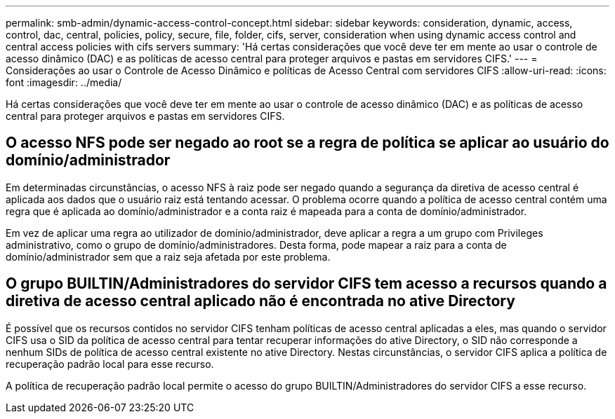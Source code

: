 ---
permalink: smb-admin/dynamic-access-control-concept.html 
sidebar: sidebar 
keywords: consideration, dynamic, access, control, dac, central, policies, policy, secure, file, folder, cifs, server, consideration when using dynamic access control and central access policies with cifs servers 
summary: 'Há certas considerações que você deve ter em mente ao usar o controle de acesso dinâmico (DAC) e as políticas de acesso central para proteger arquivos e pastas em servidores CIFS.' 
---
= Considerações ao usar o Controle de Acesso Dinâmico e políticas de Acesso Central com servidores CIFS
:allow-uri-read: 
:icons: font
:imagesdir: ../media/


[role="lead"]
Há certas considerações que você deve ter em mente ao usar o controle de acesso dinâmico (DAC) e as políticas de acesso central para proteger arquivos e pastas em servidores CIFS.



== O acesso NFS pode ser negado ao root se a regra de política se aplicar ao usuário do domínio/administrador

Em determinadas circunstâncias, o acesso NFS à raiz pode ser negado quando a segurança da diretiva de acesso central é aplicada aos dados que o usuário raiz está tentando acessar. O problema ocorre quando a política de acesso central contém uma regra que é aplicada ao domínio/administrador e a conta raiz é mapeada para a conta de domínio/administrador.

Em vez de aplicar uma regra ao utilizador de domínio/administrador, deve aplicar a regra a um grupo com Privileges administrativo, como o grupo de domínio/administradores. Desta forma, pode mapear a raiz para a conta de domínio/administrador sem que a raiz seja afetada por este problema.



== O grupo BUILTIN/Administradores do servidor CIFS tem acesso a recursos quando a diretiva de acesso central aplicado não é encontrada no ative Directory

É possível que os recursos contidos no servidor CIFS tenham políticas de acesso central aplicadas a eles, mas quando o servidor CIFS usa o SID da política de acesso central para tentar recuperar informações do ative Directory, o SID não corresponde a nenhum SIDs de política de acesso central existente no ative Directory. Nestas circunstâncias, o servidor CIFS aplica a política de recuperação padrão local para esse recurso.

A política de recuperação padrão local permite o acesso do grupo BUILTIN/Administradores do servidor CIFS a esse recurso.
